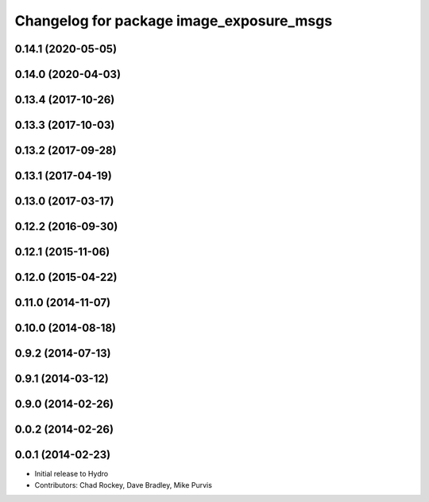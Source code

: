 ^^^^^^^^^^^^^^^^^^^^^^^^^^^^^^^^^^^^^^^^^
Changelog for package image_exposure_msgs
^^^^^^^^^^^^^^^^^^^^^^^^^^^^^^^^^^^^^^^^^

0.14.1 (2020-05-05)
-------------------

0.14.0 (2020-04-03)
-------------------

0.13.4 (2017-10-26)
-------------------

0.13.3 (2017-10-03)
-------------------

0.13.2 (2017-09-28)
-------------------

0.13.1 (2017-04-19)
-------------------

0.13.0 (2017-03-17)
-------------------

0.12.2 (2016-09-30)
-------------------

0.12.1 (2015-11-06)
-------------------

0.12.0 (2015-04-22)
-------------------

0.11.0 (2014-11-07)
-------------------

0.10.0 (2014-08-18)
-------------------

0.9.2 (2014-07-13)
------------------

0.9.1 (2014-03-12)
------------------

0.9.0 (2014-02-26)
------------------

0.0.2 (2014-02-26)
------------------

0.0.1 (2014-02-23)
------------------
* Initial release to Hydro
* Contributors: Chad Rockey, Dave Bradley, Mike Purvis
